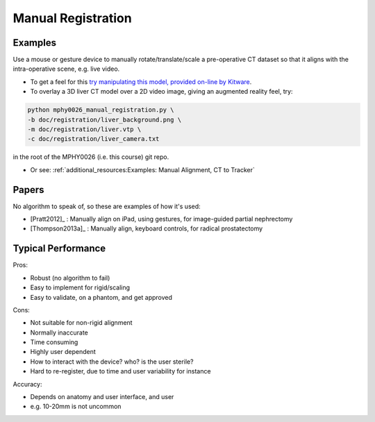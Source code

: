 .. _ManualRegistration:

Manual Registration
====================

Examples
^^^^^^^^

Use a mouse or gesture device to manually rotate/translate/scale a pre-operative CT dataset
so that it aligns with the intra-operative scene, e.g. live video.

* To get a feel for this `try manipulating this model, provided on-line by Kitware <https://kitware.github.io/vtk-js/examples/VolumeContour.html>`_.
* To overlay a 3D liver CT model over a 2D video image, giving an augmented reality feel, try:

.. code-block:: language

    python mphy0026_manual_registration.py \
    -b doc/registration/liver_background.png \
    -m doc/registration/liver.vtp \
    -c doc/registration/liver_camera.txt

in the root of the MPHY0026 (i.e. this course) git repo.

* Or see: :ref:`additional_resources:Examples: Manual Alignment, CT to Tracker`


Papers
^^^^^^

No algorithm to speak of, so these are examples
of how it's used:

* [Pratt2012]_ : Manually align on iPad, using gestures, for image-guided partial nephrectomy
* [Thompson2013a]_ : Manually align, keyboard controls, for radical prostatectomy


Typical Performance
^^^^^^^^^^^^^^^^^^^

Pros:

* Robust (no algorithm to fail)
* Easy to implement for rigid/scaling
* Easy to validate, on a phantom, and get approved

Cons:

* Not suitable for non-rigid alignment
* Normally inaccurate
* Time consuming
* Highly user dependent
* How to interact with the device? who? is the user sterile?
* Hard to re-register, due to time and user variability for instance

Accuracy:

* Depends on anatomy and user interface, and user
* e.g. 10-20mm is not uncommon

